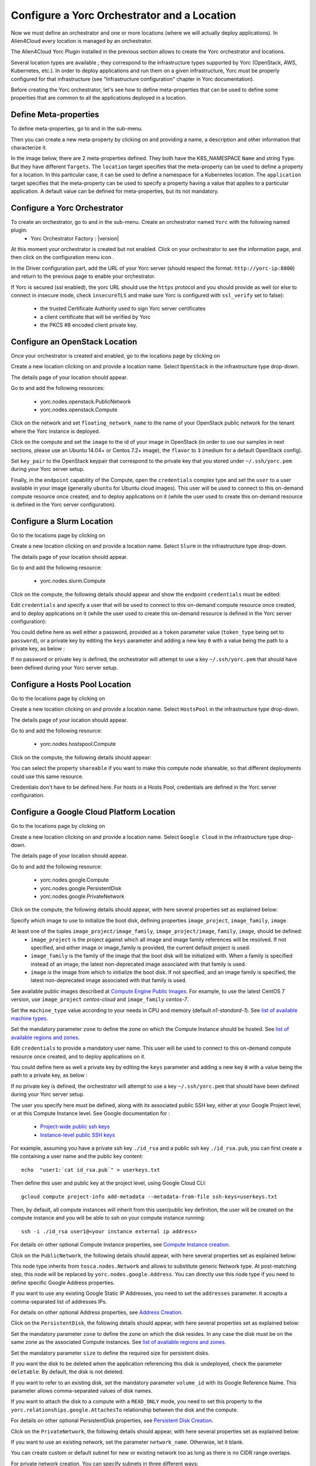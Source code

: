 ..
   Copyright 2018 Bull S.A.S. Atos Technologies - Bull, Rue Jean Jaures, B.P.68, 78340, Les Clayes-sous-Bois, France.

   Licensed under the Apache License, Version 2.0 (the "License");
   you may not use this file except in compliance with the License.
   You may obtain a copy of the License at

       http://www.apache.org/licenses/LICENSE-2.0

   Unless required by applicable law or agreed to in writing, software
   distributed under the License is distributed on an "AS IS" BASIS,
   WITHOUT WARRANTIES OR CONDITIONS OF ANY KIND, either express or implied.
   See the License for the specific language governing permissions and
   limitations under the License.
   ---

Configure a Yorc Orchestrator and a Location
============================================

Now we must define an orchestrator and one or more locations (where we will actually deploy applications).
In Alien4Cloud every location is managed by an orchestrator.

The Alien4Cloud Yorc Plugin installed in the previous section allows to create the Yorc orchestrator and locations.

Several location types are available ; they correspond to the infrastructure types supported by Yorc (OpenStack, AWS, Kubernetes, etc.).
In order to deploy applications and run them on a given infrastructure, Yorc must be properly configured for that
infrastructure (see "Infrastructure configuration" chapter in Yorc documentation).

Before creating the Yorc orchestrator, let's see how to define meta-properties that can be used to define some properties that are common to all the applications deployed in a location.

.. _location_config_meta_props_section:

Define Meta-properties
----------------------

To define meta-properties, go to |AdminBtn| and in the |MetaBtn| sub-menu.

Then you can create a new meta-property by clicking on |MetPropNewBtn| and providing a name, a description and other information that characterize it.

In the image below, there are 2 meta-properties defined. They both have the K8S_NAMESPACE ``Name`` and string ``Type``. But they have different ``Targets``.
The ``location`` target specifies that the meta-property can be used to define a property for a location. In this particular case, it can be used to define a namespace for a Kubernetes location.
The ``application`` target specifies that the meta-property can be used to  specify a property having a value that applies to a particular application.
A default value can be defined for meta-properties, but its not mandatory.

.. image:: _static/img/meta-properties.png
   :alt: Meta-properties definition
   :align: center

Configure a Yorc Orchestrator
-----------------------------

To create an orchestrator, go to |AdminBtn| and in the |OrchBtn| sub-menu. Create an orchestrator named ``Yorc`` with the following named plugin:
  * Yorc Orchestrator Factory : |version|

At this moment your orchestrator is created but not enabled. Click on your orchestrator to see the information page, and then
click on the configuration menu icon |OrchConfigBtn|.

In the Driver configuration part, add the URL of your Yorc server (should respect the format: ``http://yorc-ip:8800``) and return to the previous page to enable your orchestrator.

If Yorc is secured (ssl enabled), the yorc URL should use the ``https`` protocol
and you should provide as well (or else to connect in insecure mode, check ``insecureTLS`` and make sure Yorc is configured with ``ssl_verify`` set to false):
  * the trusted Certificate Authority used to sign Yorc server certificates
  * a client certificate that will be verified by Yorc
  * the PKCS #8 encoded client private key.

.. _location_config_openstack_section:
Configure an OpenStack Location
-------------------------------

Once your orchestrator is created and enabled, go to the locations page by clicking on |OrchLocBtn|

Create a new location clicking on |OrchLocNewBtn| and provide a location name. Select ``OpenStack`` in the infrastructure type drop-down.

The details page of your location should appear.

Go to |OrchLocODRBtn| and add the following resources:

  * yorc.nodes.openstack.PublicNetwork
  * yorc.nodes.openstack.Compute

Click on the network and set ``floating_network_name`` to the name of your OpenStack public network for the tenant where the Yorc instance
is deployed.

.. image:: _static/img/orchestrator-loc-conf-net.png
   :alt: Network configuration
   :align: center


Click on the compute and set the ``image`` to the id of your image in OpenStack (in order to use our samples in next sections, please use
an Ubuntu 14.04+ or Centos 7.2+ image), the ``flavor`` to ``3`` (medium for a default OpenStack config).

Set ``key_pair`` to the OpenStack keypair that correspond to the private key that you stored under ``~/.ssh/yorc.pem`` during your Yorc server setup.

Finally, in the ``endpoint`` capability of the Compute, open the ``credentials`` complex type and set the ``user`` to a user available in your image (generally ``ubuntu``
for Ubuntu cloud images).
This user will be used to connect to this on-demand compute resource once created, and to deploy applications on it (while the user used to create this on-demand resource is defined in the Yorc server configuration).

.. image:: _static/img/orchestrator-loc-conf-compute.png
   :alt: Compute Node configuration
   :align: center


Configure a Slurm Location
--------------------------

Go to the locations page by clicking on |OrchLocBtn|

Create a new location clicking on |OrchLocNewBtn| and provide a location name. Select ``Slurm`` in the infrastructure type drop-down.

The details page of your location should appear.

Go to |OrchLocODRBtn| and add the following resource:

  * yorc.nodes.slurm.Compute

Click on the compute, the following details should appear and show the endpoint ``credentials`` must be edited:

.. image:: _static/img/slurm-compute.png
   :alt: Compute Node configuration
   :align: center

Edit ``credentials`` and specify a user that will be used to connect to this on-demand compute resource once created,
and to deploy applications on it (while the user used to create this on-demand resource is defined in the Yorc server configuration):

.. image:: _static/img/slurm-credentials.png
   :alt: Compute Node credentials
   :align: center

You could define here as well either a password, provided as a ``token`` parameter value (``token_type`` being set to ``password``),
or a private key by editing the ``keys`` parameter and adding a new key ``0`` with a value being the path to a private key, as below :

.. image:: _static/img/slurm-creds-key.png
   :alt: Compute Node credentials key
   :align: center

If no password or private key is defined, the orchestrator will attempt to use a key ``~/.ssh/yorc.pem`` that should have been defined during your Yorc server setup.

Configure a Hosts Pool Location
-------------------------------

Go to the locations page by clicking on |OrchLocBtn|

Create a new location clicking on |OrchLocNewBtn| and provide a location name. Select ``HostsPool`` in the infrastructure type drop-down.

The details page of your location should appear.

Go to |OrchLocODRBtn| and add the following resource:

  * yorc.nodes.hostspool.Compute

Click on the compute, the following details should appear:

.. image:: _static/img/hosts-pool-compute.png
   :alt: Compute Node configuration
   :align: center

You can select the property ``shareable`` if you want to make this compute node shareable, so that different deployments could use this same resource.

Credentials don't have to be defined here. For hosts in a Hosts Pool, credentials are defined in the Yorc server configuration.

Configure a Google Cloud Platform Location
------------------------------------------

Go to the locations page by clicking on |OrchLocBtn|

Create a new location clicking on |OrchLocNewBtn| and provide a location name. Select ``Google Cloud`` in the infrastructure type drop-down.

The details page of your location should appear.

Go to |OrchLocODRBtn| and add the following resource:

  * yorc.nodes.google.Compute
  * yorc.nodes.google.PersistentDisk
  * yorc.nodes.google.PrivateNetwork

Click on the compute, the following details should appear, with here several properties set as explained below:

.. image:: _static/img/google-compute-on-demand.png
   :alt: Compute configuration
   :align: center

Specify which image to use to initialize the boot disk, defining properties ``image_project``, ``image_family``, ``image``.

At least one of the tuples ``image_project/image_family``, ``image_project/image``, ``family``, ``image``, should be defined:
  * ``image_project`` is the project against which all image and image family references will be resolved.
    If not specified, and either image or image_family is provided, the current default project is used.
  * ``image_family`` is the family of the image that the boot disk will be initialized with.
    When a family is specified instead of an image, the latest non-deprecated image associated with that family is used.
  * ``image`` is the image from which to initialize the boot disk.
    If not specified, and an image family is specified, the latest non-deprecated image associated with that family is used.

See available public images described at `Compute Engine Public Images <https://cloud.google.com/compute/docs/images#os-compute-support/>`_.
For example, to use the latest CentOS 7 version, use ``image_project`` `centos-cloud` and ``image_family`` `centos-7`.

Set the ``machine_type`` value according to your needs in CPU and memory (default `n1-standard-1`).
See `list of available machine types <https://cloud.google.com/compute/docs/machine-types/>`_.

Set the mandatory parameter ``zone`` to define the zone on which the Compute Instance should be hosted.
See `list of available regions and zones <https://cloud.google.com/compute/docs/regions-zones/>`_.

Edit ``credentials`` to provide a mandatory user name.
This user will be used to connect to this on-demand compute resource once created, and to deploy applications on it.

.. image:: _static/img/google-credentials.png
   :alt: Compute Instance credentials
   :align: center

You could define here as well a private key by editing the ``keys`` parameter and adding a new key ``0`` with a value being the path to a private key, as below :

.. image:: _static/img/google-creds-key.png
   :alt: Compute Instance credentials key
   :align: center

If no private key is defined, the orchestrator will attempt to use a key ``~/.ssh/yorc.pem`` that should have been defined during your Yorc server setup.

The user you specify here must be defined, along with its associated public SSH key, either at your Google Project level, or at this Compute Instance level.
See Google documentation for :

  * `Project-wide public ssh keys <https://cloud.google.com/compute/docs/instances/adding-removing-ssh-keys#project-wide/>`_
  * `Instance-level public SSH keys <https://cloud.google.com/compute/docs/instances/adding-removing-ssh-keys#instance-only/>`_

For example, assuming you have a private ssh key ``./id_rsa`` and a public ssh key ``./id_rsa.pub``,
you can first create a file containing a user name and the public key content::

    echo  "user1:`cat id_rsa.pub`" > userkeys.txt

Then  define this user and public key at the project level, using Google Cloud CLI::

    gcloud compute project-info add-metadata --metadata-from-file ssh-keys=userkeys.txt

Then, by default, all compute instances will inherit from this user/public key definition,
the user will be created on the compute instance and you will be able to ssh on your compute instance running::

    ssh -i ./id_rsa user1@<your instance external ip address>

For details on other optional Compute Instance properties, see `Compute Instance creation <https://cloud.google.com/sdk/gcloud/reference/compute/instances/create>`_.

Click on the ``PublicNetwork``, the following details should appear, with here several properties set as explained below:

.. image:: _static/img/google-public-network.png
   :alt: PublicNetwork configuration
   :align: center

This node type inherits from ``tosca.nodes.Network`` and allows to substitute generic Network type. At post-matching step, this node will be replaced by ``yorc.nodes.google.Address``.
You can directly use this node type if you need to define specific Google Address properties.

If you want to use any existing Google Static IP Addresses, you need to set the ``addresses`` parameter. It accepts a comma-separated list of addresses IPs.

For details on other optional Address properties, see `Address Creation <https://cloud.google.com/sdk/gcloud/reference/compute/addresses/create>`_.


Click on the ``PersistentDisk``, the following details should appear, with here several properties set as explained below:

.. image:: _static/img/google-disk-on-demand.png
   :alt: PersistentDisk configuration
   :align: center

Set the mandatory parameter ``zone`` to define the zone on which the disk resides.
In any case the disk must be on the same zone as the associated Compute instances.
See `list of available regions and zones <https://cloud.google.com/compute/docs/regions-zones/>`_.

Set the mandatory parameter ``size`` to define the required size for persistent disks.

If you want the disk to be deleted when the application referencing this disk is undeployed,
check the parameter ``deletable``. By default, the disk is not deleted.

If you want to refer to an existing disk, set the mandatory parameter ``volume_id`` with its Google Reference Name. This parameter allows comma-separated values of disk names.

If you want to attach the disk to a compute with a ``READ_ONLY`` mode, you need to set this property to the ``yorc.relationships.google.AttachesTo`` relationship between the disk and the compute.

For details on other optional PersistentDisk properties, see `Persistent Disk Creation <https://cloud.google.com/sdk/gcloud/reference/compute/disks/create>`_.

Click on the ``PrivateNetwork``, the following details should appear, with here several properties set as explained below:

.. image:: _static/img/google-vpc-on-demand.png
   :alt: PrivateNetwork configuration
   :align: center

If you want to use an existing network, set the parameter ``network_name``. Otherwise, let it blank.

You can create custom or default subnet for new or existing network too as long as there is no CIDR range overlaps.

For private network creation, You can specify subnets in three different ways:
  * by checking the checkbox ``auto_create_subnetworks`` : Google will create a subnet for each region automatically with predefined IP ranges.
  * by setting ``cidr`` and ``cidr_region`` : a default subnet will be created with the specified IP CIDR range in the Google specified region.
  * by adding custom subnets : you can add several subnets with more accurate properties as described below.

You can as well use the auto-create mode and adding default and/or custom subnets as long as there is no CIDR range overlaps.

Click on the ``custom_subnetworks`` edit icon to create several custom subnets:

.. image:: _static/img/google-vpc-subnet.png
   :alt: CustomSubnet configuration
   :align: center

Set the mandatory parameters ``name``, ``ip_cidr_range`` and ``region`` respectively to define the name of your custom subnet, its IP CIDR range
and the Google region it owns. Note that subnet names must be unique in the Google project they owns.

You can configure secondary IP ranges for VM instances contained in this sub-network with ``secondary_ip_ranges`` list.

You can enable flow logging for this subnetwork by checking the checkbox ``enable_flow_logs``.

You can allow the VMs in this subnet to access Google services without assigned external IP addresses by checking the checkbox ``private_ip_google_access``.

For details on other optional Private Network properties, see `VPC Creation <https://cloud.google.com/sdk/gcloud/reference/compute/networks/create>`_.

- How-to connect a VM to a private subnet after creating the relationship between the VM and a PrivateNetwork ?

  * Explicitly by setting the subnet property of the Google network relationship ``yorc.relationships.google.Network`` with the required subnet name.
  * Implicitly with the default subnet if exists and in the same region than the VM or otherwise with the first matching subnet in the same region than the VM.

- Are any firewall rules created for my private network ?

  Yes, the following default firewall rules are automatically created for each subnet:

  * Ingress rules from any incoming source for ICMP protocol and RDP and SSH ports (TCP 3389 and TCP 22)
  * Ingress rules from any incoming subnet source for ICMP, TCP and UDP protocol on all port ranges (0-65535).


Configure an AWS Location
-------------------------

Go to the locations page by clicking on |OrchLocBtn|

Create a new location clicking on |OrchLocNewBtn| and provide a location name. Select ``AWS`` in the infrastructure type drop-down.

The details page of your location should appear.

Go to |OrchLocODRBtn| and add the following resources:

  * yorc.nodes.aws.PublicNetwork
  * yorc.nodes.aws.Compute

Click on the compute, the following details should appear:

.. image:: _static/img/aws-compute-on-demand.png
   :alt: Compute configuration
   :align: center

Edit mandatory parameters AWS ``image_id``, ``instance_type``, ``security_groups`` and ``key_name`` to provide the name of a key pair already known from AWS.

Edit ``credentials`` to provide a user name.
This user will be used to connect to this on-demand compute resource once created, and to deploy applications on it (while user credentials used to create this on-demand resource are defined in the Yorc server configuration).

Configure a Kubernetes Location
-------------------------------
In order to deploy applications to a Kubernetes location, the Yorc orchestrator must be connected to a properly configured Yorc server
(see "Infrastructure configuration" chapter in Yorc documentation ; the Yorc server must be able to connect to the Kubernetes cluster's master).

Select ``Yorc`` orchestrator and go to the locations page by clicking on |OrchLocBtn|. Create a location named ``kubernetes`` (or a name of your choice)
and select ``Kubernetes`` on the infrastructure type drop-down. The details page of your location should appear.

Go to |OrchLocODRBtn| and search in the ``Catalog`` resources with type prefix ``org.alien4cloud.kubernetes.api.types`` (we'll use ``k8s_api`` for this prefix).
You have to add the following resources:

  * ``k8s_api.Deployment``
  * ``k8s_api.Job``
  * ``k8s_api.Container``
  * ``k8s_api.Service``
  * ``k8s_api.volume.*`` # the volume types needed by applications

Go to |OrchLocTMBtn| view to check modifiers are uploaded to your location:

  * ``Kubernetes modifier`` wi having ``post location match`` deployment phase
  * ``Yorc modifier for kubernetes`` having ``post-node-match`` deployment phase

If you defined a K8S_NAMESPACE meta-property (:ref:`see here how to do so <location_config_meta_props_section>`) with ``location`` target, you can use its value
to specify the namespace in which the Kubernetes resources will be created when deploying applications to this location.

In the image below, the user specifies that Kubernetes objects will belong to the namespace ``my_location_namespace``.

.. image:: _static/img/location-meta-properties.png
   :alt: Namespace specification in the location
   :align: center

Note that the user can choose to use a particular namespace for each application. In this case, the K8S_NAMESPACE meta-property with ``application`` target must be used
like in the image below:

.. image:: _static/img/application-meta-properties.png
   :alt: Namespace specification in the application
   :align: center

If both  K8S_NAMESPACE meta-property with ``location`` target and K8S_NAMESPACE meta-property with ``application`` target have values set, then the one with ``location`` target
has higher priority, so its value will be used to specify the Kubernets namespaces.

In any case, the specified namespace must exist in the Kubernetes infrastructure.

To simplify the deployment of application in test and development phase, we allow users not to define a specific namespace for its applications.
In this case there is no need to define a K8S_NAMESPACE meta-property, and the Kuberneters objects will be created in a namespace specially created for each application.
The namespace is deleted after the application is undeployed. The name of the created namespaces is constructed using the application name + the application's environment name.

.. |AdminBtn| image:: _static/img/administration-btn.png
              :alt: administration


.. |OrchBtn| image:: _static/img/orchestrator-menu-btn.png
             :alt: orchestrator


.. |MetaBtn| image:: _static/img/meta-menu-btn.png
             :alt: orchestrator

.. |OrchConfigBtn| image:: _static/img/orchestrator-config-btn.png
                   :alt: orchestrator configuration


.. |OrchLocBtn| image:: _static/img/orchestrator-location-btn.png
                :alt: orchestrator location

.. |OrchLocODRBtn| image:: _static/img/on-demand-ressource-tab.png
                   :alt: on-demand resources

.. |OrchLocTMBtn| image:: _static/img/topology-modifier-tab.png
                  :alt: topology modifier

.. |OrchLocNewBtn| image:: _static/img/new-location.png
                   :alt: new location

.. |MetPropNewBtn| image:: _static/img/new-meta-prop.png
                   :alt: new meta-property

